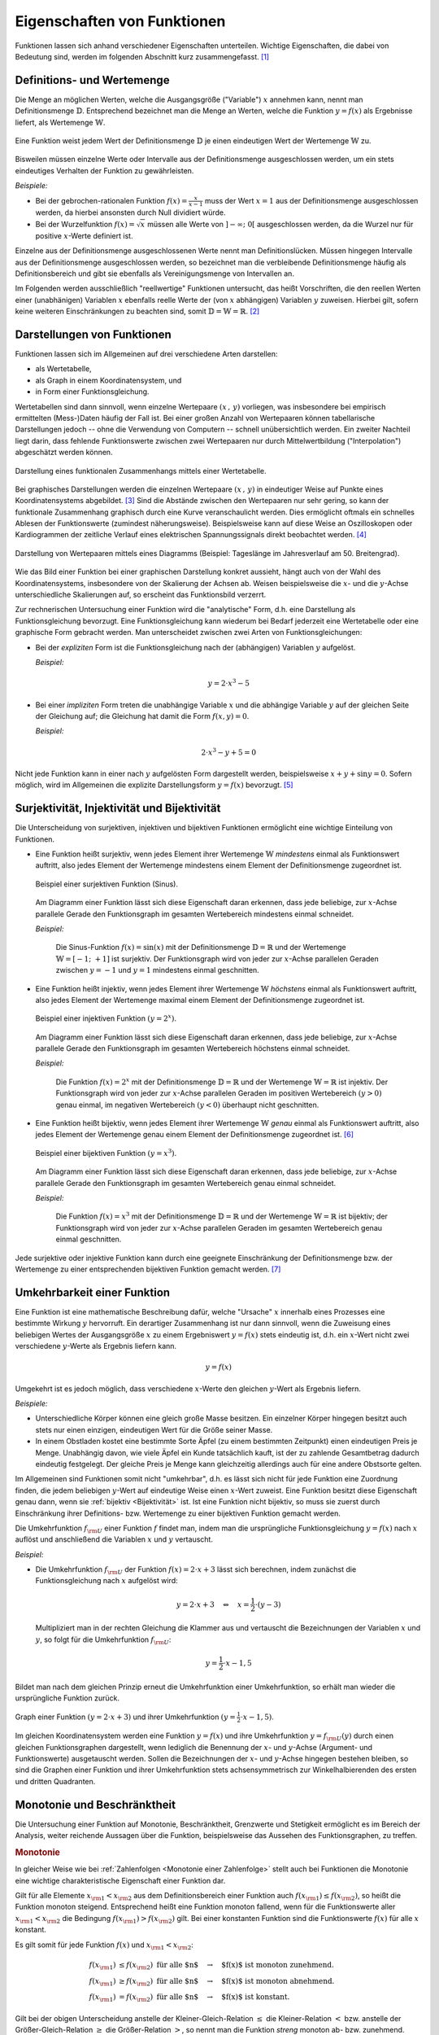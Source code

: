 .. _Eigenschaften von Funktionen:

Eigenschaften von Funktionen
============================

.. raw:: latex

    \label{Eigenschaften von Funktionen}

Funktionen lassen sich anhand verschiedener Eigenschaften unterteilen. Wichtige
Eigenschaften, die dabei von Bedeutung sind, werden im folgenden Abschnitt kurz
zusammengefasst. [#]_


.. index:: Definitionsmenge, Wertemenge
.. _Definitions- und Wertemenge:

Definitions- und Wertemenge
---------------------------

Die Menge an möglichen Werten, welche die Ausgangsgröße ("Variable") :math:`x`
annehmen kann, nennt man Definitionsmenge :math:`\mathbb{D}`. Entsprechend
bezeichnet man die Menge an Werten, welche die Funktion :math:`y = f(x)` als
Ergebnisse liefert, als Wertemenge :math:`\mathbb{W}`.

.. figure:: ../pics/analysis/definitionsmenge-wertemenge.png
    :width: 50%
    :align: center
    :name: fig-definitionsmenge-wertemenge
    :alt:  fig-definitionsmenge-wertemenge

    Eine Funktion weist jedem Wert der Definitionsmenge :math:`\mathbb{D}`
    je einen eindeutigen Wert der Wertemenge :math:`\mathbb{W}` zu. 

    .. only:: html
    
        :download:`SVG: Definitionsmenge und Wertemenge
        <../pics/analysis/definitionsmenge-wertemenge.svg>`

.. index:: Definitionslücke

Bisweilen müssen einzelne Werte oder Intervalle aus der Definitionsmenge
ausgeschlossen werden, um ein stets eindeutiges Verhalten der Funktion zu
gewährleisten. 

*Beispiele:*

* Bei der gebrochen-rationalen Funktion :math:`f(x) = \frac{x}{x-1}`
  muss der Wert :math:`x=1` aus der Definitionsmenge ausgeschlossen werden, da
  hierbei ansonsten durch Null dividiert würde. 

* Bei der Wurzelfunktion :math:`f(x) = \sqrt{x}` müssen alle Werte von
  :math:`]-\infty ;\;  0[` ausgeschlossen werden, da die Wurzel nur für
  positive :math:`x`-Werte definiert ist.

.. Definitionslücken, insbesondere bei gebrochen-rationalen Funktionen

Einzelne aus der Definitionsmenge ausgeschlossenen Werte nennt man
Definitionslücken. Müssen hingegen Intervalle aus der Definitionsmenge
ausgeschlossen werden, so bezeichnet man die verbleibende Definitionsmenge
häufig als Definitionsbereich und gibt sie ebenfalls als Vereinigungsmenge von
Intervallen an.

Im Folgenden werden ausschließlich "reellwertige" Funktionen untersucht, das
heißt Vorschriften, die den reellen Werten einer (unabhänigen) Variablen
:math:`x` ebenfalls reelle Werte der (von :math:`x` abhängigen) Variablen
:math:`y` zuweisen. Hierbei gilt, sofern keine weiteren Einschränkungen zu
beachten sind, somit :math:`\mathbb{D} = \mathbb{W} = \mathbb{R}`. [#]_


.. _Darstellungen von Funktionen:

Darstellungen von Funktionen
----------------------------

Funktionen lassen sich im Allgemeinen auf drei verschiedene Arten darstellen:

* als Wertetabelle,
* als Graph in einem Koordinatensystem, und
* in Form einer Funktionsgleichung.

Wertetabellen sind dann sinnvoll, wenn einzelne Wertepaare :math:`(x \,,\, y)`
vorliegen, was insbesondere bei empirisch ermittelten (Mess-)Daten häufig der
Fall ist. Bei einer großen Anzahl von Wertepaaren können tabellarische
Darstellungen jedoch -- ohne die Verwendung von Computern -- schnell
unübersichtlich werden. Ein zweiter Nachteil liegt darin, dass fehlende
Funktionswerte zwischen zwei Wertepaaren nur durch Mittelwertbildung
("Interpolation") abgeschätzt werden können. 

.. Hinweis Interpolation und Arithmetische Folgen

.. figure:: ../pics/analysis/darstellung-wertetabelle.png
    :width: 80%
    :align: center
    :name: fig-darstellung-wertetabelle
    :alt:  fig-darstellung-wertetabelle

    Darstellung eines funktionalen Zusammenhangs mittels einer Wertetabelle.

    .. only:: html
    
        :download:`SVG: Wertetabelle
        <../pics/analysis/darstellung-wertetabelle.svg>`

Bei graphisches Darstellungen werden die einzelnen Wertepaare :math:`(x \,,\,
y)` in eindeutiger Weise auf Punkte eines Koordinatensystems abgebildet. [#]_ Sind
die Abstände zwischen den Wertepaaren nur sehr gering, so kann der funktionale
Zusammenhang graphisch durch eine Kurve veranschaulicht werden. Dies ermöglicht
oftmals ein schnelles Ablesen der Funktionswerte (zumindest näherungsweise).
Beispielsweise kann auf diese Weise an Oszilloskopen oder Kardiogrammen der
zeitliche Verlauf eines elektrischen Spannungssignals direkt beobachtet werden.
[#]_ 

.. figure:: ../pics/analysis/darstellung-funktionsgraph.png
    :width: 60%
    :align: center
    :name: fig-darstellung-diagramm
    :alt:  fig-darstellung-diagramm

    Darstellung von Wertepaaren mittels eines Diagramms (Beispiel: Tageslänge im
    Jahresverlauf am 50. Breitengrad).


    .. only:: html
    
        :download:`SVG: Wertepaare als Diagramm 
        <../pics/analysis/darstellung-funktionsgraph.svg>`

Wie das Bild einer Funktion bei einer graphischen Darstellung konkret aussieht,
hängt auch von der Wahl des Koordinatensystems, insbesondere von der Skalierung
der Achsen ab. Weisen beispielsweise die :math:`x`- und die :math:`y`-Achse
unterschiedliche Skalierungen auf, so erscheint das Funktionsbild verzerrt.

..  
    Pic Drei Darstellungen der Normalparabel

Zur rechnerischen Untersuchung einer Funktion wird die "analytische" Form, d.h.
eine Darstellung als Funktionsgleichung bevorzugt. Eine Funktionsgleichung
kann wiederum bei Bedarf jederzeit eine Wertetabelle oder eine graphische Form
gebracht werden. Man unterscheidet zwischen zwei Arten von Funktionsgleichungen:

* Bei der *expliziten* Form ist die Funktionsgleichung nach der (abhängigen) 
  Variablen :math:`y` aufgelöst.

  *Beispiel:*

  .. math::
      
      y = 2 \cdot x^3 - 5
  
* Bei einer *impliziten* Form treten die unabhängige Variable :math:`x` und die
  abhängige Variable :math:`y` auf der gleichen Seite der Gleichung auf; die
  Gleichung hat damit die Form :math:`f(x,y) = 0`.

  *Beispiel:*

  .. math::
  
      2 \cdot x^3 - y  + 5 = 0      

Nicht jede Funktion kann in einer nach :math:`y` aufgelösten Form dargestellt
werden, beispielsweise :math:`x + y + \sin{y} = 0`. Sofern möglich, wird im
Allgemeinen die explizite Darstellungsform :math:`y=f(x)` bevorzugt. [#]_

..  Dennoch handelt es sich hierbei ebenfalls um eine Funktion, die beispielsweise
..  dem Wert :math:`x=0` den Funktionswert :math:`y = 0` oder dem Wert :math:`x =
..  \frac{\pi}{2} + 1` den Wert :math:`- \frac{\pi}{2}` zuordnet.


.. index:: Surjektivität, Injektivität, Bijektivität
.. _Surjektivität, Injektivität und Bijektivität:

Surjektivität, Injektivität und Bijektivität
--------------------------------------------

Die Unterscheidung von surjektiven, injektiven und bijektiven Funktionen
ermöglicht eine wichtige Einteilung von Funktionen.

.. _Surjektivität:

* Eine Funktion heißt surjektiv, wenn jedes Element ihrer Wertemenge
  :math:`\mathbb{W}` *mindestens* einmal als Funktionswert auftritt, also jedes
  Element der Wertemenge mindestens einem Element der Definitionsmenge
  zugeordnet ist.

  .. figure:: ../pics/analysis/funktion-surjektiv-sinus.png
      :width: 60%
      :align: center
      :name: fig-surjektivität
      :alt:  fig-surjektivität
  
      Beispiel einer surjektiven Funktion (Sinus).
  
      .. only:: html
      
          :download:`SVG: Surjektive Funktion
          <../pics/analysis/funktion-surjektiv-sinus.svg>`


  Am Diagramm einer Funktion lässt sich diese Eigenschaft daran erkennen, dass
  jede beliebige, zur :math:`x`-Achse parallele Gerade den Funktionsgraph im 
  gesamten Wertebereich mindestens einmal schneidet.
  
  *Beispiel:*
  
      Die Sinus-Funktion :math:`f(x) = \sin{(x)}` mit der Definitionsmenge
      :math:`\mathbb{D} = \mathbb{R}` und der Wertemenge :math:`\mathbb{W} = [-1 ;\;
      +1]` ist surjektiv. Der Funktionsgraph wird von jeder zur :math:`x`-Achse
      parallelen Geraden zwischen :math:`y=-1` und :math:`y=1` mindestens einmal
      geschnitten.

.. _Injektivität:

* Eine Funktion heißt injektiv, wenn jedes Element ihrer Wertemenge
  :math:`\mathbb{W}` *höchstens* einmal als Funktionswert auftritt, also jedes
  Element der Wertemenge maximal einem Element der Definitionsmenge zugeordnet
  ist.

  .. figure:: ../pics/analysis/funktion-injektiv-exponential.png
      :width: 60%
      :align: center
      :name: fig-injektivität
      :alt:  fig-injektivität
  
      Beispiel einer injektiven Funktion :math:`(y = 2^x)`.
  
      .. only:: html
      
          :download:`SVG: Injektive Funktion
          <../pics/analysis/funktion-injektiv-exponential.svg>`

  Am Diagramm einer Funktion lässt sich diese Eigenschaft daran erkennen, dass
  jede beliebige, zur :math:`x`-Achse parallele Gerade den Funktionsgraph im 
  gesamten Wertebereich höchstens einmal schneidet.

  *Beispiel:*
  
      Die Funktion :math:`f(x) = 2^x` mit der Definitionsmenge :math:`\mathbb{D} =
      \mathbb{R}` und der Wertemenge :math:`\mathbb{W} = \mathbb{R}` ist injektiv.
      Der Funktionsgraph wird von jeder zur :math:`x`-Achse parallelen Geraden im
      positiven Wertebereich :math:`(y>0)` genau einmal, im negativen Wertebereich
      :math:`(y<0)` überhaupt nicht geschnitten.
      
.. _Bijektivität:

* Eine Funktion heißt bijektiv, wenn jedes Element ihrer Wertemenge
  :math:`\mathbb{W}` *genau* einmal als Funktionswert auftritt, also jedes
  Element der Wertemenge genau einem Element der Definitionsmenge zugeordnet
  ist. [#]_

  .. figure:: ../pics/analysis/funktion-bijektiv.png
      :width: 60%
      :align: center
      :name: fig-bijektivität
      :alt:  fig-bijektivität
  
      Beispiel einer bijektiven Funktion :math:`(y = x^3)`.
  
      .. only:: html
      
          :download:`SVG: Bijektive Funktion
          <../pics/analysis/funktion-bijektiv.svg>`

  Am Diagramm einer Funktion lässt sich diese Eigenschaft daran erkennen, dass
  jede beliebige, zur :math:`x`-Achse parallele Gerade den Funktionsgraph im 
  gesamten Wertebereich genau einmal schneidet.
  
  *Beispiel:*
  
      Die Funktion :math:`f(x) = x^3` mit der Definitionsmenge :math:`\mathbb{D} =
      \mathbb{R}` und der Wertemenge :math:`\mathbb{W} = \mathbb{R}` ist bijektiv;
      der Funktionsgraph wird von jeder zur :math:`x`-Achse parallelen Geraden im
      gesamten Wertebereich genau einmal geschnitten.


Jede surjektive oder injektive Funktion kann durch eine geeignete Einschränkung
der Definitionsmenge bzw. der Wertemenge zu einer entsprechenden bijektiven
Funktion gemacht werden. [#]_

..  Injektiv: Jedes Element der Zielmenge höchstens ein Element der
..  Definitionsmgenge


.. index:: Umkehrfunktion
.. _Umkehrbarkeit einer Funktion:

Umkehrbarkeit einer Funktion
----------------------------

Eine Funktion ist eine mathematische Beschreibung dafür, welche "Ursache"
:math:`x` innerhalb eines Prozesses eine bestimmte Wirkung :math:`y` hervorruft.
Ein derartiger Zusammenhang ist nur dann sinnvoll, wenn die Zuweisung eines
beliebigen Wertes der Ausgangsgröße :math:`x` zu einem Ergebniswert :math:`y =
f(x)` stets eindeutig ist, d.h. ein :math:`x`-Wert nicht zwei verschiedene
:math:`y`-Werte als Ergebnis liefern kann. 

.. math::
    
    y = f(x)

Umgekehrt ist es jedoch möglich, dass verschiedene :math:`x`-Werte den gleichen
:math:`y`-Wert als Ergebnis liefern.

*Beispiele:*

* Unterschiedliche Körper können eine gleich große Masse besitzen. Ein einzelner
  Körper hingegen besitzt auch stets nur einen einzigen, eindeutigen Wert für
  die Größe seiner Masse. 
* In einem Obstladen kostet eine bestimmte Sorte Äpfel (zu einem bestimmten
  Zeitpunkt) einen eindeutigen Preis je Menge. Unabhängig davon, wie viele
  Äpfel ein Kunde tatsächlich kauft, ist der zu zahlende Gesamtbetrag dadurch
  eindeutig festgelegt. Der gleiche Preis je Menge kann gleichzeitig allerdings
  auch für eine andere Obstsorte gelten.

Im Allgemeinen sind Funktionen somit nicht "umkehrbar", d.h. es lässt sich nicht
für jede Funktion eine Zuordnung finden, die jedem beliebigen :math:`y`-Wert auf
eindeutige Weise einen :math:`x`-Wert zuweist. Eine Funktion besitzt diese
Eigenschaft genau dann, wenn sie :ref:`bijektiv <Bijektivität>` ist. Ist eine
Funktion nicht bijektiv, so muss sie zuerst durch Einschränkung ihrer
Definitions- bzw. Wertemenge zu einer bijektiven Funktion gemacht werden.

Die Umkehrfunktion :math:`f _{\rm{U}}` einer Funktion :math:`f` findet man, indem
man die ursprüngliche Funktionsgleichung :math:`y=f(x)` nach :math:`x` auflöst
und anschließend die Variablen :math:`x` und :math:`y` vertauscht.

*Beispiel:*

* Die Umkehrfunktion :math:`f _{\rm{U}}` der Funktion :math:`f(x) = 2 \cdot x + 3`
  lässt sich berechnen, indem zunächst die Funktionsgleichung nach :math:`x`
  aufgelöst wird:

  .. math::
    
     y = 2 \cdot x + 3 \quad \Leftrightarrow \quad x = \frac{1}{2} \cdot (y -3)

  Multipliziert man in der rechten Gleichung die Klammer aus und vertauscht die
  Bezeichnungen der Variablen :math:`x` und :math:`y`, so folgt für die
  Umkehrfunktion :math:`f _{\rm{U}}`:

  .. math::
       
     y = \frac{1}{2} \cdot x - 1,5

Bildet man nach dem gleichen Prinzip erneut die Umkehrfunktion einer
Umkehrfunktion, so erhält man wieder die ursprüngliche Funktion zurück.

.. figure:: ../pics/analysis/funktion-umkehrfunktion.png
    :width: 50%
    :align: center
    :name: fig-umkehrfunktion
    :alt:  fig-umkehrfunktion

    Graph einer Funktion :math:`(y=2 \cdot x + 3)` und ihrer Umkehrfunktion
    :math:`(y = \frac{1}{2} \cdot x - 1,5)`.

    .. only:: html

        :download:`SVG: Funktion und Umkehrfunktion
        <../pics/analysis/funktion-umkehrfunktion.svg>`


Im gleichen Koordinatensystem werden eine Funktion :math:`y = f(x)` und ihre
Umkehrfunktion :math:`y = f _{\rm{U}}(y)` durch einen gleichen Funktionsgraphen
dargestellt, wenn lediglich die Benennung der :math:`x`- und :math:`y`-Achse
(Argument- und Funktionswerte) ausgetauscht werden. Sollen die Bezeichnungen der
:math:`x`- und :math:`y`-Achse hingegen bestehen bleiben, so sind die Graphen
einer Funktion und ihrer Umkehrfunktion stets achsensymmetrisch zur
Winkelhalbierenden des ersten und dritten Quadranten.


.. _Monotonie und Beschränktheit:

Monotonie und Beschränktheit
----------------------------

Die Untersuchung einer Funktion auf Monotonie, Beschränktheit, Grenzwerte und
Stetigkeit ermöglicht es im Bereich der Analysis, weiter reichende Aussagen über
die Funktion, beispielsweise das Aussehen des Funktionsgraphen, zu treffen.

.. index:: Monotonie einer Funktion
.. _Monotonie:

.. rubric:: Monotonie

In gleicher Weise wie bei :ref:`Zahlenfolgen <Monotonie einer Zahlenfolge>`
stellt auch bei Funktionen die Monotonie eine wichtige charakteristische
Eigenschaft einer Funktion dar.

Gilt für alle Elemente :math:`x _{\rm{1}} < x _{\rm{2}}` aus dem
Definitionsbereich einer Funktion auch :math:`f(x _{\rm{1}}) \le f(x _{\rm{2}})`,
so heißt die Funktion monoton steigend. Entsprechend heißt eine Funktion
monoton fallend, wenn für die Funktionswerte aller :math:`x _{\rm{1}} < x
_{\rm{2}}` die Bedingung :math:`f(x _{\rm{1}}) > f(x _{\rm{2}})` gilt.
Bei einer konstanten Funktion sind die Funktionswerte :math:`f(x)` für alle
:math:`x` konstant.

Es gilt somit für jede Funktion :math:`f(x)` und :math:`x _{\rm{1}} < x
_{\rm{2}}`:

.. math::
    
    f (x _{\rm{1}}) &\le f (x _{\rm{2}})\text{\;\; für alle $n$} \quad \rightarrow
    \quad \text{$f(x)$ ist monoton zunehmend. } \\
    f (x _{\rm{1}}) &\ge f (x _{\rm{2}}) \text{\;\; für alle $n$} \quad \rightarrow
    \quad \text{$f(x)$ ist monoton abnehmend. } \\
    f (x _{\rm{1}}) &=   f (x _{\rm{2}}) \text{\;\; für alle $n$} \quad \rightarrow
    \quad \text{$f(x)$ ist konstant. }
    
Gilt bei der obigen Unterscheidung anstelle der Kleiner-Gleich-Relation
:math:`\le` die Kleiner-Relation :math:`<` bzw. anstelle der Größer-Gleich-Relation
:math:`\ge` die Größer-Relation :math:`>`, so nennt man die Funktion *streng*
monoton ab- bzw. zunehmend. Jede streng monoton steigende Funktion ist bijektiv
und somit umkehrbar; die Umkehrfunktion hat dabei die gleiche Monotonie wie die
ursprüngliche Funktion.

.. index:: Beschränktheit einer Funktion
.. _Beschränktheit:

.. rubric:: Beschränktheit 

Eine Funktion :math:`f(x)` wird beschränkt genannt, wenn es zwei reelle Zahlen
:math:`s` und :math:`S` gibt, so dass alle Funktionswerte :math:`y = f(x)`
zwischen beiden begrenzenden Zahlen liegen, d.h. wenn gilt:

.. math::
    
    s \le f(x) \le S \text{\;\; für alle } x \in \mathbb{D}

Hierbei wird :math:`s` als untere Schranke und :math:`S` als obere Schranke
der Funktion bezeichnet.

Eine Funktion kann in einem bestimmten Bereich auch nur einseitig eine untere
oder eine obere Schranke aufweisen. Beispielsweise gilt für alle Werte der
Funktion :math:`f(x) = -x^4 + 2 \cdot x^2 + 3` die Ungleichung :math:`f(x) \le
4`, so dass jede Zahl :math:`\ge 4` eine obere Schranke der Funktion darstellt.
Es lässt sich jedoch keine untere Schranke für die gleiche Funktion definieren,
da sie im negativen Bereich betraglich unendlich große Werte annimmt.

.. figure:: ../pics/analysis/funktion-beschraenktheit-einseitig.png
    :width: 60%
    :align: center
    :name: fig-funktion-beschränktheit
    :alt:  fig-funktion-beschränktheit

    Beispiel einer einseitig beschränkten Funktion :math:`(y = -x^4 + 2 \cdot
    x^2 + 3)`.

    .. only:: html

        :download:`SVG: Beschränktheit einer Funktion
        <../pics/analysis/funktion-beschraenktheit-einseitig.svg>`


Hat eine Funktion in einem bestimmten Bereich weder eine obere noch eine untere
Schranke, so heißt die Funktion in diesem Bereich unbeschränkt. 

..  Beispiel :math:`\sin{x}` als beidseitig beschränkte Funktion, :math:`-x^4 +
..  2 \cdot x^2 + 3` für einseitig beschränkte Funktion. Simon 398

.. index:: Grenzwert einer Funktion
    
.. _Grenzwerte einer Funktion:

Grenzwerte einer Funktion
-------------------------

Die Werte einer Funktion können sich -- abhängig vom Funktionstyp -- ebenso wie
die Werte einer Zahlenfolge mit zunehmenden x`-Werte einem bestimmten Zahlenwert
annähern. Eine Funktion besitzt genau dann einen solchen Grenzwert, wenn sie
:ref:`monoton <Monotonie>` und :ref:`beschränkt <Beschränktheit>` ist.


.. rubric:: Grenzwerte für :math:`x \to \infty` und :math:`x \to -\infty`

Grenzwerte von Funktionen werden ebenfalls in sehr ähnlicher Weise wie
Grenzwerte von :ref:`Folgen <Folgen und ihre Eigenschaften>` definiert. Während jedoch der
"Definitionsbereich" von Folgen auf die natürlichen Zahlen beschränkt ist und
somit nur *ein* Grenzwert für :math:`x \to \infty` existieren kann, können die
:math:`x`-Werte von Funktionen sowohl im positiven wie auch im negativen
Zahlenbereich unendlich groß werden; es lässt sich daher ein Grenzwert sowohl
für :math:`x \to \infty` wie auch für :math:`x \to -\infty` definieren.

Ein Grenzwert einer Funktion für :math:`x \to \infty` existiert genau dann, wenn
sich für immer größere :math:`x`-Werte die zugehörigen :math:`y`-Werte immer
mehr an einen bestimmten Wert :math:`g` annähern. Dies ist genau dann der Fall,
wenn für alle :math:`x`-Werte ab einer gewissen Zahl :math:`x_0` das
:ref:`Konvergenzkriterium <Grenzwert einer Zahlenfolge>` erfüllt ist, also die Differenz von
:math:`f(x) - g` beliebig klein wird. Für jeden noch so kleinen Wert
:math:`\varepsilon` muss also gelten:

.. math::
    :label: eqn-cauchy-kriterium
    
    | f(x) - g | < \varepsilon \; \text{ für alle } \; x > x_0 \quad
    \Leftrightarrow \quad g \text{ ist Grenzwert von } f(x)

Anschaulich besagt diese Bedingung, dass man sich einen beliebig dünnen
"Schlauch" (eine so genannte :math:`\varepsilon`-Umgebung) um den Grenzwert
:math:`a` herum denken kann und dann alle Funktionswerte ab einem bestimmten
:math:`x`-Wert innerhalb dieser Umgebung liegen müssen. [#]_

Existiert ein Grenzwert :math:`g` einer Funktion für beliebig große
negative beziehungsweise positive :math:`x`-Werte, so schreibt man:

.. math::
    :label: eqn-grenzwert-unendlich
    
    \text{Grenzwert für unendlich große, negative $x$-Werte}: \lim _{x \to -\infty} f(x) &= g_1 \\
    \text{Grenzwert für unendlich große,\, positive $x$-Werte}: \lim _{x \to +\infty} f(x) &= g_2

Existiert für eine Funktion :math:`f(x)` einer der beiden obigen Grenzwerte, so
nennt man die Funktion "konvergent" für :math:`x \to -\infty` beziehungsweise
:math:`x \rightarrow +\infty`. Ebenso ist es möglich, dass eine Funktion keinen
Grenzwert für :math:`x \rightarrow \pm \infty` besitzt; in diesem Fall nennt
nennt man sie divergent.

*Beispiele:*

* Die Funktion :math:`f(x) = \frac{1}{x}` (eine so genannte "Hyperbelfunktion")
  ist für :math:`x \rightarrow \infty` konvergent zum Grenzwert Null. Für
  :math:`x \rightarrow -\infty` ist der Grenzwert ebenfalls gleich Null. Es gilt
  also:

  .. math::
      
      \lim _{x \rightarrow \pm \infty}\left(  \frac{1}{x} \right) = 0
  
* Die Funktion :math:`f(x) = \frac{x}{x+1}` ist für :math:`x \rightarrow \pm
  \infty` konvergent zum Grenzwert :math:`1`. Es gilt also: 
  
  .. math::
    
      \lim _{x \rightarrow \pm \infty} \left( \frac{x}{x + 1}\right)  = 1

* Die Funktion :math:`f(x) = x^2` (eine "Parabel") ist divergent, sie hat keinen
  Grenzwert.

Werden die Funktionswerte einer divergierenden Funktion mit zunehmenden
:math:`x`-Werten unendlich groß, so bezeichnet man :math:`\infty` als
"uneigentlichen" Grenzwert -- tatsächlich existiert in diesem Fall keine
bestimmte Zahl :math:`g` als obere Schranke, wie sie für einen Grenzwert
eigentlich existieren muss. 

..  Man lehnt sich dabei vielmehr an den Sprachgebrauch an, dass eine derartige
..  Funktion für große :math:`x`-Werte "gegen unendlich" geht.

.. rubric:: Grenzwert für :math:`x \to x_0` 

Grenzwerte von Funktionen können nicht nur für unendlich große negative bzw.
positive :math:`x`-Werte betrachtet werden; es ist ebenso möglich zu prüfen, ob
ein Grenzwert existiert, wenn sich die :math:`x`-Werte einem frei wählbaren Wert
:math:`x_0` annähern. Existiert ein solcher Grenzwert :math:`g`, so schreibt
man: 

.. math::
    :label: eqn-grenzwert-an-einer-stelle
    
    \lim _{x \to x_0} f(x) = g

Ist die Funktion :math:`f(x)` an der Stelle :math:`x_0` definiert, so ist ihr
Grenzwert an dieser Stelle gleich ihrem Funktionswert, d.h. es gilt
:math:`f(x_0) = g` für :math:`x_0 \in \mathbb{D}`. Der obige Grenzwert kann
allerdings auch dann existieren, wenn die Funktion an der Stelle :math:`x_0`
nicht definiert ist. Vor allem an den Grenzen des Definitionsbereichs
:math:`\mathbb{D}` (beispielsweise an Definitionslücken) werden Funktionen
deshalb häufig auf mögliche Grenzwerte untersucht. 

Sofern möglich, nähert man dazu die :math:`x`-Werte der Stelle :math:`x_0`
sowohl von links als auch von rechts an; man untersucht also das Verhalten der
Funktion an den Stellen :math:`x_0 - \delta` und :math:`x_0 + \delta`, wobei
:math:`\delta` eine möglichst kleine Zahl ist. Man bildet also folgende
Grenzwerte:

.. math::
    
    g _{\rm{-}} = \lim _{\substack{x \to (x_0-h), \\ h \to 0}} \big(f(x)\big) \\[4pt]
    g _{\rm{+}} = \lim _{\substack{x \to (x_0+h), \\ h \to 0}} \big(f(x)\big) \\[4pt]


Entsprechend bezeichnet man die beiden zugehörigen Grenzwerte :math:`g_{-}` und
:math:`g _{+}` als "linksseitig" bzw. "rechtsseitig". 


.. _Rechenregeln für Grenzwerte:

.. rubric:: Rechenregeln für Grenzwerte

Für das Rechnen mit Grenzwerten gibt es folgende Rechenregeln:

.. math::
    :label: eqn-rechenregeln-grenzwerte
    
    \lim _{} \big(f_1(x) \pm f_2(x)\big) &= \lim _{} \big(f_1(x)\big) \pm \lim _{} \big(f_2(x)\big) \\
    \lim _{} \big(f_1(x) \, \cdot \; f_2(x)\big) &= \lim _{}\big(f_1(x)\big)\, \cdot \; \lim _{}\big(f_2(x)\big) \\
    \lim _{} \left( \frac{f_1(x)}{f_2(x)}\right) &= \frac{\lim _{}\big(f_1(x)\big)}{\lim _{}\big(f_2(x)\big)} 

Bei der Division zweier Funktionen bzw. Grenzwerte muss dabei darauf geachtet
werden, dass nicht durch Null dividiert wird, d.h. es muss :math:`f_2(x) \ne 0`
für alle :math:`x` sowie :math:`\lim _{}\big(f_2(x)\big) \ne 0` gelten. Ist 
im Speziellen :math:`f(x) =1` und :math:`g(x)` eine Funktion mit dem Grenzwert
:math:`\infty` für :math:`x \to \infty`, so gilt:

.. math::
    
    \lim _{x \to \infty} f(x) = \infty \quad \Rightarrow \quad \lim _{x \to
    \infty} \frac{1}{f(x)} = 0

Gilt zudem für drei Funktionen :math:`f_1(x) < f_2(x) < f_3(x)` und sind die
Grenzwerte :math:`\lim _{x \to x_0} \big( f_1(x)\big) = \lim _{x \to x_0} \big(
f_2(x)\big) = g` der kleinsten und größten Funktion identisch, so gilt
dies auch für den Grenzwert der "mittleren" Funktion.



.. index:: Stetigkeit
.. _Stetigkeit:

Stetigkeit
----------
    
Man bezeichnet eine Funktion an einer Stelle :math:`x_0 \in \mathbb{D}` als
stetig, wenn an dieser Stelle der linksseitige Grenzwert :math:`g _{-}`, der
rechtsseitige Grenzwert :math:`g_+` und der Funktionswert :math:`g=f(x_0)`
übereinstimmen. Eine Funktion wird (global) stetig genannt, wenn die
Stetigkeitsbedingung für alle :math:`x`-Werte des Definitionsbereichs erfüllt
ist.

Anschaulich bedeutet Stetigkeit, dass der Graph einer Funktion keine "Sprünge"
macht, d.h. entlang des Definitionsbereichs als eine durchgezogene Linie (ohne
Absetzen des Schreibstifts) gezeichnet werden kann. Dies ist sehr vielen
Funktionen der Fall, beispielsweise bei allen ganzrationalen Funktionen, der
Sinus- bzw. Cosinusfunktion. Auch die Tangens- und Hyperbelfunktion :math:`f(x)
= \frac{1}{x}` ist sind stetig, da sich ihre Funktionswerte ihre
Funktionsgraphen nur an den jeweils nicht definierten Stellen
(Definitionslücken) sprunghaft ändern. Auch die Kombination zweier oder mehrerer
stetiger Funktionen mittels den Grundrechenarten Addition, Subtraktion,
Multiplikation oder Division ungleich Null ergibt wieder eine stetige Funktion.

Ein anschauliches Beispiel für eine lokal, aber nicht global stetige Funktion
ist die so genannte Signum-Funktion (auch Vorzeichenfunktion genannt). Sie ist
abschnittsweise folgendermaßen definiert:

.. math::
    
    \text{sgn}(x) = \begin{cases}
    -1 &\quad \text{falls } \quad x < 0 \\
    \phantom{+}0 &\quad \text{falls } \quad  x = 0 \\
    +1 &\quad \text{falls } \quad x > 0  
    \end{cases}
    
.. figure:: ../pics/analysis/signumsfunktion.png
    :width: 50%
    :align: center
    :name: fig-signumsfunktion
    :alt:  fig-signumsfunktion

    Funktionsgraph der Signumsfunktion :math:`y = \text{sgn}(x)`.

    .. only:: html
    
        :download:`SVG: Signumsfunktion
        <../pics/analysis/signumsfunktion.svg>`

Die Signum-Funktion ist an allen Stellen bis auf :math:`x_0=0` (lokal) stetig.
An dieser Stelle jedoch stimmen ihr linksseitiger Grenzwert :math:`g _{\rm{-}} =
-1`, ihr Funktionswert :math:`f(0) = 0` und ihr rechtsseitiger Grenzwert
:math:`g _{\rm{+}} = 1` nicht überein.


.. _Zwischenwertsatz und Extremwertsatz:

.. rubric:: Zwischenwertsatz und Extremwertsatz

Ist eine Funktion :math:`f` in einem Intervall stetig, so ist sie dort auch
begrenzt. Es exitieren also eine untere Schranke :math:`s` und eine obere
Schranke :math:`S`, so dass :math:`s \le f(x) \le S` für alle :math:`x`-Werte
des Intervalls gilt.

Ist eine Funktion :math:`f` in einem abgeschlossenen Intervall :math:`[a\,;\,b]`
stetig, so gilt der so genannte Extremwertsatz: In diesem Fall lassen sich stets
zwei Funktionswerte :math:`m` und :math:`M` finden, so dass :math:`m \le f(x)
\le M` gilt. Der Wert :math:`m` wird dabei als Minimum, der Wert :math:`M` als
Maximum der Funktion :math:`f` im Intervall :math:`[a\,;\,b]` bezeichnet.

..  TODO Pics!

Eine in einem abgeschlossenen Intervall :math:`[a\,;\,b]` stetige Funktion
:math:`f` nimmt zudem jeden Wert zwischen :math:`f(a)` und :math:`f(b)`
mindestens einmal an. Diese insbesondere für die numerische Berechnung von
Nullstellen wichtige Tatsache wird "Zwischenwertsatz" genannt.


.. index:: Nullstelle
.. _Nullstellen:

Nullstellen
-----------

Als eine Nullstelle wird ein Ausgangswert :math:`x_0` einer Funktion bezeichnet,
für den zugehörige Funktionswert :math:`y = f(x_0)` den Wert Null annimmt: 

.. math::
    
    f(x_0) = 0 \quad \Leftrightarrow \quad x_0 \text{ ist eine Nullstelle}

Die Nullstellen einer Funktion lassen sich bestimmen, indem man in die implizite
oder explizite Darstellung der Funktion für :math:`y` den Wert Null einsetzt
und die sich ergebende Gleichung mit algebraischen Methoden nach :math:`x`
auflöst. Je nach Art der Funktion ist es möglich, dass diese mehrere, eine
oder auch keine Nullstelle besitzt.

.. figure:: ../pics/analysis/nullstellen-einer-funktion.png
    :width: 50%
    :align: center
    :name: fig-nullstellen-einer-funktion
    :alt:  fig-nullstellen-einer-funktion

    Funktionsgraph mit drei Nullstellen.

    .. only:: html
    
        :download:`SVG: Nullstellen einer Funktion
        <../pics/analysis/nullstellen-einer-funktion.svg>`

Zeichnet man eine Funktion als Graph in einem Koordinatensystem ein, so stellen
Nullstellen Schnitt- oder Berührungspunkte mit der :math:`x`-Achse dar. 

.. index:: Schnittpunkt zweier Funktionen
.. _Schnittpunkte zweier Funktionen:

.. rubric:: Schnittpunkte zweier Funktionen

Eng verbunden mit der Bestimmung von Nullstellen ist die Bestimmung von
Schnittstellen zweier oder mehrerer Funktionen. Betrachtet man zwei Funktionen
:math:`f_1(x)` und :math:`f_2(x)`, so kann man prüfen, für welche
:math:`x`-Werte aus dem gemeinsamen Definitionsbereich :math:`\mathbb{D} =
\mathbb{D}_1 \cap \mathbb{D}_2` die Werte der Funktionen übereinstimmen, d.h.
für welche Ausgangswerte :math:`{\color{white}|}x_0, x_1, \text{usw.}` die Bedingung
:math:`f_1(x) = f_2(x)` gilt. Das Lösen dieser Gleichung stimmt formal mit
der Bestimmung der Nullstelle von :math:`f_1(x) - f2(x)` überein:

.. math::
    
    f_1(x) = f_2(x) \quad \Leftrightarrow \quad f_1(x) - f_2(x) = 0

Existieren ein oder mehrere Schnittpunkte, so sind an den entsprechenden Stellen
die Funktionswerte von :math:`f_1` und :math:`f_2` üblicherweise nicht gleich
Null. Man erhält die zugehörigen :math:`y`-Werte der Schnittpunkte, indem man
die beim Lösen der obigen Gleichung gefundenen :math:`x`-Werte in eine der
beiden Funktionen einsetzt.


.. _Verknüpfung und Verkettung von Funktionen:

Verknüpfung und Verkettung von Funktionen
-----------------------------------------

Aus den elementaren Funktionen, die in den nächsten Abschnitt näher beschrieben
werden, lassen sich weitere Funktionen zusammensetzen. Dies ist auf zweierlei
Arten möglich:

* Bei einer so genannten Verknüpfung werden zwei Funktionen durch eine der vier
  Grundrechenarten miteinander verbunden. Das Ergebnis einer so
  zusammengesetzten Funktion erhält man, indem man zunächst die Werte der
  beiden Funktionen berechnet und diese dann mit der entsprechenden
  Grundrechenart verknüpft. Schrittweise lassen sich so auch mehrere Funktionen
  miteinander verknüpfen, wobei auf die Auswertungsreihenfolge der Verknüpfungen
  (Multiplikation bzw. Division vor Addition bzw. Subtraktion) zu achten ist.

  Allgemein hat eine verknüpfte Funktion somit folgende Form:

  .. math::
      :label: eqn-verknuepfte-funktion
      
      y &= f_1(x) + f_2(x) \quad \text{mit} \quad \mathbb{D} = \mathbb{D}_1 \cap
      \mathbb{D}_2 \quad \text{oder} \\
      y &= f_1(x) \;\cdot \, f_2(x) \quad \text{mit} \quad \mathbb{D} = \mathbb{D}_1 \cap
      \mathbb{D}_2 

  Einfache Sonderfälle von Gleichung :eq:`eqn-verknuepfte-funktion` ergeben sich
  hierbei, wenn eine der beiden Funktionen konstant ist. Hierbei entstehen
  folgende Funktionen:

  .. math::
      :label: eqn-funktion-verschoben-gestreckt
      
      y = f(x) + c \quad \text{und/oder} \quad y = c \cdot f(x)
  
  Im ersten Fall wird zu jedem Funktionswert die Konstante :math:`c` addiert
  (beziehungsweise subtrahiert, wenn :math:`c < 0` ist). Bei einer graphischen
  Darstellung wird der Funktionsgraph dadurch um :math:`c` Einheiten in
  vertikaler Richtung verschoben (nach oben für :math:`c>0`, nach unten für
  :math:`c<0`).

  Im zweiten Fall wird der Funktionswert mit einer Konstanten :math:`c`
  multipliziert. Dadurch wird der Funktionsgraph im Fall :math:`|c| < 1`
  vertikal gestaucht, im Fall :math:`|c|>1` vertikal gestreckt. Ist :math:`c<0`,
  so wird der Funktionsgraph (wie bei einer :ref:`zentrischen Streckung
  <Ähnlichkeitsabbildungen>`) an der :math:`x`-Achse gespiegelt.
  

* Bei einer so genannten Verkettung werden zwei Funktionen "hintereinander"
  ausgeführt, d.h. der Funktionswert der ersten Funktion wird als Ausgangswert
  der zweiten Funktion verwendet. Dies ist im Allgemeinen nur dann möglich,
  wenn der Wertebereich der ersten Funktion eine Teilmenge des
  Definitionsbereichs der zweiten Funktion ist.

  Allgemein hat eine verkettete Funktion somit folgende Form:

  .. math::
      :label: eqn-verkettete-funktion
      
      y = f_2\big( f_1(x)\big) \quad \text{mit } \mathbb{D} = \mathbb{W}_1 \cap
      \mathbb{D}_2

  Dabei wird  :math:`f_2` als äußere und :math:`f_1` als innere Funktion
  bezeichnet. Ähnlich wie bei der Auswertung von Termen in Klammern wird
  zunächst der Wert der inneren Funktion :math:`f_1` berechnet, und dieser
  anschließend, sofern erlaubt, als Argument für die äußere Funktion
  :math:`f_2` eingesetzt.

.. raw:: html

    <hr />

.. only:: html

    .. rubric:: Anmerkungen:

.. [#] In den folgenden Abschnitten werden nur Funktionen untersucht, deren
    Werte von nur einer (unabhängigen) Variablen :math:`x` abhängig sind. Bei
    der Analysis von Funktionen mit mehreren Veränderlichen kann, sofern alle
    Variablen unabhängig voneinander sind, der Einfluss jeder Größe einzeln
    untersucht werden.

.. [#] Die Untersuchung komplexwertiger Funktionen, die erst im
    Mathematik-Studium behandelt wird, bezeichnet man als "Funktionentheorie".

.. [#] Konkret liegt ein Punkt somit genau dann auf der Kurve einer Funktion,
    wenn seine Koordinaten die Funktionsgleichung erfüllen. Erfüllen das
    Zahlenpaar :math:`(x,y)` eines Punktes die Funktionsgleichung nicht, so
    liegt er entsprechend außerhalb des Funktionsgraphen.


.. [#] Hierbei entspricht die Zeit :math:`t` der Variablen. Für zeitabhängige
    Funktionswerte wird daher häufig auch :math:`y = f(t)` geschrieben.

.. [#] Bisweilen wird anstelle der Schreibweise :math:`y=f(x)` auch die Kurzform
    :math:`y(x)` verwendet, um die Abhängigkeit der Variablen :math:`y` von der
    Variablen :math:`x` zum Ausdruck zu bringen.

.. [#] Somit ist jede bijektive Funktion sowohl surjektiv als auch injektiv.

.. [#] Beispielsweise kann die (surjektive) Funktion :math:`f(x) =
    \sin{(x)}` mit :math:`\mathbb{D} = \mathbb{R}` und :math:`\mathbb{W} =
    [-1 ;\; +1]` durch eine Einschränkung des Definitionsbereichs auf
    :math:`\mathbb{D} = [- \pi ;\; + \pi]` zu einer bijektiven Funktion
    gemacht werden. 

    Entsprechend kann die (injektive) Funktion :math:`f(x) = 2^x` mit
    :math:`\mathbb{D} = \mathbb{R}` und :math:`\mathbb{W} = \mathbb{R}` durch
    eine Einschränkung des Wertebereichs auf :math:`\mathbb{W} = \mathbb{R}
    ^{+}` zu einer bijektiven Funktion gemacht werden.

.. [#] Ebenso kann man für jede monotone Zahlenfolge :math:`x_n` aus den Werten
    des Definitionsbereichs die Folge der zugehörigen Funktionswerte betrachten.
    Hat eine Funktion beispielsweise für :math:`x \to \infty` den Grenzwert
    :math:`g`, so hat auch jede frei wählbare Folge :math:`x_n` die Folge
    :math:`f_n(x_n)` der zugehörigen Funktionswerte den gleichen Grenzwert
    :math:`g`. 




